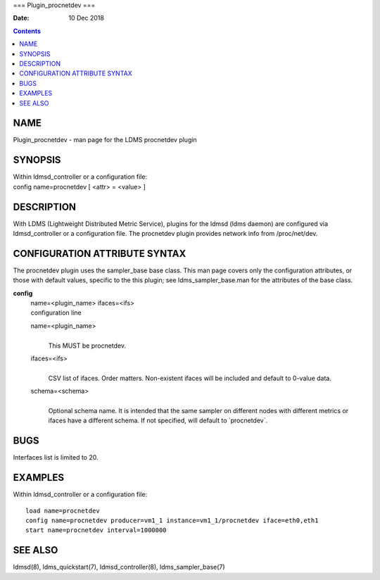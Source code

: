 ===
Plugin_procnetdev
===

:Date: 10 Dec 2018

.. contents::
   :depth: 3
..

NAME
====

Plugin_procnetdev - man page for the LDMS procnetdev plugin

SYNOPSIS
========

| Within ldmsd_controller or a configuration file:
| config name=procnetdev [ <attr> = <value> ]

DESCRIPTION
===========

With LDMS (Lightweight Distributed Metric Service), plugins for the
ldmsd (ldms daemon) are configured via ldmsd_controller or a
configuration file. The procnetdev plugin provides network info from
/proc/net/dev.

CONFIGURATION ATTRIBUTE SYNTAX
==============================

The procnetdev plugin uses the sampler_base base class. This man page
covers only the configuration attributes, or those with default values,
specific to the this plugin; see ldms_sampler_base.man for the
attributes of the base class.

**config**
   | name=<plugin_name> ifaces=<ifs>
   | configuration line

   name=<plugin_name>
      | 
      | This MUST be procnetdev.

   ifaces=<ifs>
      | 
      | CSV list of ifaces. Order matters. Non-existent ifaces will be
        included and default to 0-value data.

   schema=<schema>
      | 
      | Optional schema name. It is intended that the same sampler on
        different nodes with different metrics or ifaces have a
        different schema. If not specified, will default to
        \`procnetdev\`.

BUGS
====

Interfaces list is limited to 20.

EXAMPLES
========

Within ldmsd_controller or a configuration file:

::

   load name=procnetdev
   config name=procnetdev producer=vm1_1 instance=vm1_1/procnetdev iface=eth0,eth1
   start name=procnetdev interval=1000000

SEE ALSO
========

ldmsd(8), ldms_quickstart(7), ldmsd_controller(8), ldms_sampler_base(7)
